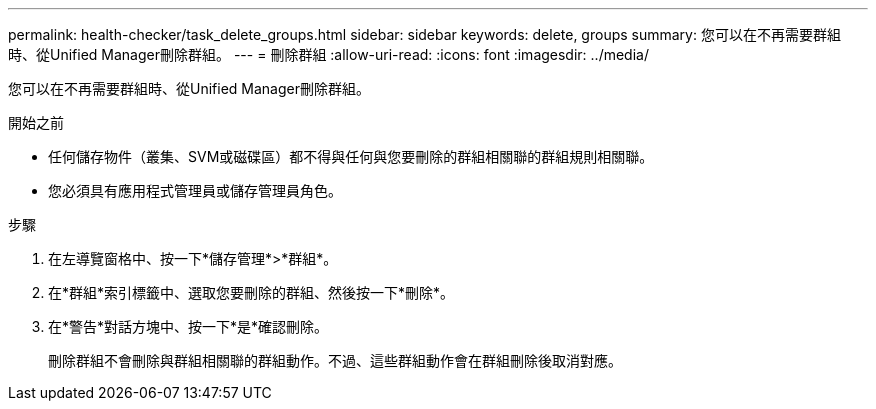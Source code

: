 ---
permalink: health-checker/task_delete_groups.html 
sidebar: sidebar 
keywords: delete, groups 
summary: 您可以在不再需要群組時、從Unified Manager刪除群組。 
---
= 刪除群組
:allow-uri-read: 
:icons: font
:imagesdir: ../media/


[role="lead"]
您可以在不再需要群組時、從Unified Manager刪除群組。

.開始之前
* 任何儲存物件（叢集、SVM或磁碟區）都不得與任何與您要刪除的群組相關聯的群組規則相關聯。
* 您必須具有應用程式管理員或儲存管理員角色。


.步驟
. 在左導覽窗格中、按一下*儲存管理*>*群組*。
. 在*群組*索引標籤中、選取您要刪除的群組、然後按一下*刪除*。
. 在*警告*對話方塊中、按一下*是*確認刪除。
+
刪除群組不會刪除與群組相關聯的群組動作。不過、這些群組動作會在群組刪除後取消對應。


